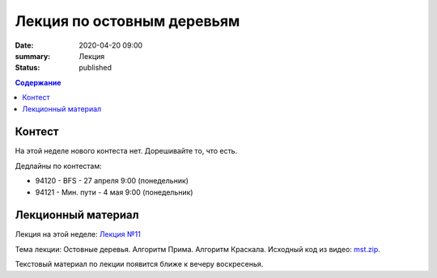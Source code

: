 Лекция по остовным деревьям
###########################

:date: 2020-04-20 09:00
:summary: Лекция
:status: published

.. default-role:: code
.. contents:: Содержание

Контест
=======

На этой неделе нового контеста нет. Дорешивайте то, что есть.

Дедлайны по контестам:

+ 94120 - BFS - 27 апреля 9:00 (понедельник)
+ 94121 - Мин. пути - 4 мая 9:00 (понедельник)

Лекционный материал
===================

Лекция на этой неделе: `Лекция №11`_

.. _`Лекция №11`: https://drive.google.com/file/d/1lYyL698SGawabfgjDsJR6KJihvmdopMx/view?usp=sharing

Тема лекции: Остовные деревья. Алгоритм Прима. Алгоритм Краскала. Исходный код из видео: `mst.zip`_.

.. _`mst.zip`: {static}/extra/lab27/mst.zip

Текстовый материал по лекции появится ближе к вечеру воскресенья.
